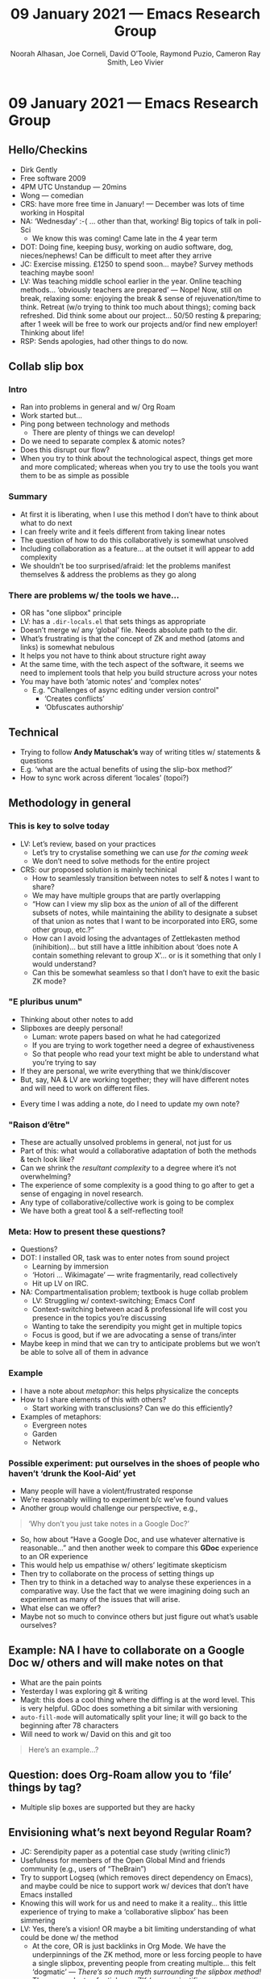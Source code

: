 #+TITLE: 09 January 2021 — Emacs Research Group
#+Author: Noorah Alhasan, Joe Corneli, David O’Toole, Raymond Puzio, Cameron Ray Smith, Leo Vivier
#+roam_tag: HI
#+FIRN_UNDER: erg
#+FIRN_LAYOUT: update
#+DATE_CREATED: <2021-01-09 Saturday>

* 09 January 2021 — Emacs Research Group
** Hello/Checkins
- Dirk Gently
- Free software 2009
- 4PM UTC Unstandup — 20mins
- Wong — comedian
- CRS: have more free time in January! — December was lots of time working in Hospital
- NA: ‘Wednesday’ :-( ... other than that, working!  Big topics of talk in poli-Sci
 - We know this was coming! Came late in the 4 year term
- DOT: Doing fine, keeping busy, working on audio software, dog, nieces/nephews! Can be difficult to meet after they arrive
- JC: Exercise missing. £1250 to spend soon... maybe? Survey methods teaching maybe soon!
- LV: Was teaching middle school earlier in the year. Online teaching methods... ‘obviously teachers are prepared’ — Nope!  Now, still on break, relaxing some: enjoying the break & sense of rejuvenation/time to think. Retreat (w/o trying to think too much about things); coming back refreshed. Did think some about our project... 50/50 resting & preparing; after 1 week will be free to work our projects and/or find new employer!  Thinking about life!
- RSP: Sends apologies, had other things to do now.
** Collab slip box
*** Intro
- Ran into problems in general and w/ Org Roam
- Work started but...
- Ping pong between technology and methods
 - There are plenty of things we can develop!
- Do we need to separate complex & atomic notes?
- Does this disrupt our flow?
- When you try to think about the technological aspect, things get more and more complicated; whereas when you try to use the tools you want them to be as simple as possible
*** Summary
-  At first it is liberating, when I use this method I don’t have to think about what to do next
- I can freely write and it feels different from taking linear notes
- The question of how to do this collaboratively is somewhat unsolved
- Including collaboration as a feature... at the outset it will appear to add complexity
- We shouldn’t be too surprised/afraid: let the problems manifest themselves & address the problems as they go along
*** There are problems w/ the tools we have...
- OR has "one slipbox" principle
- LV: has a =.dir-locals.el= that sets things as appropriate
- Doesn’t merge w/ any ‘global’ file.  Needs absolute path to the dir.
- What’s frustrating is that the concept of ZK and method (atoms and links) is somewhat nebulous
- It helps you not have to think about structure right away
- At the same time, with the tech aspect of the software, it seems we need to implement tools that help you build structure across your notes
- You may have both ‘atomic notes’ and ‘complex notes’
 - E.g. "Challenges of async editing under version control"
  - ‘Creates conflicts’
  - ‘Obfuscates authorship’
** Technical
- Trying to follow *Andy Matuschak’s* way of writing titles w/ statements & questions
- E.g. ‘what are the actual benefits of using the slip-box method?’
- How to sync work across diferent ‘locales’ (topoi?)
** Methodology in general
*** This is key to solve today
- LV: Let’s review, based on your practices
 - Let’s try to crystalise something we can use /for the coming week/
 - We don’t need to solve methods for the entire project
- CRS: our proposed solution is mainly techinical
 - How to seamlessly transition between notes to self & notes I want to share?
 - We may have multiple groups that are partly overlapping
 - “How can I view my slip box as the /union/ of all of the different subsets of notes, while maintaining the ability to designate a subset of that union as notes that I want to be incorporated into ERG, some other group, etc.?”
 - How can I avoid losing the advantages of Zettlekasten method (inihibition)... but still have a little inhibition about ‘does note A contain something relevant to group X’... or is it something that only I would understand?
 - Can this be somewhat seamless so that I don’t have to exit the basic ZK mode?
*** "E pluribus unum"
 - Thinking about other notes to add
 - Slipboxes are deeply personal!
  - Luman: wrote papers based on what he had categorized
  - If you are trying to work together need a degree of exhaustiveness
  - So that people who read your text might be able to understand what you’re trying to say
 - If they are personal, we write everything that we think/discover
 - But, say, NA & LV are working together; they will have different notes and will need to work on different files.
- Every time I was adding a note, do I need to update my own note?
*** "Raison d’être"
- These are actually unsolved problems in general, not just for us
- Part of this: what would a collaborative adaptation of both the methods & tech look like?
- Can we shrink the /resultant complexity/ to a degree where it’s not overwhelming?
- The experience of some complexity is a good thing to go after to get a sense of engaging in novel research.
- Any type of collaborative/collective work is going to be complex
- We have both a great tool & a self-reflecting tool!
*** Meta: How to present these questions?
- Questions?
- DOT: I installed OR, task was to enter notes from sound project
 - Learning by immersion
 - ‘Hotori ... Wikimagate’ — write fragmentarily, read collectively
 - Hit up LV on IRC.
- NA: Compartmentalisation problem; textbook is huge collab problem
 - LV: Struggling w/ context-switching; Emacs Conf
 - Context-switching between acad & professional life will cost you presence in the topics you’re discussing
 - Wanting to take the serendipity you might get in multiple topics
 - Focus is good, but if we are advocating a sense of trans/inter
- Maybe keep in mind that we can try to anticipate problems but we won’t be able to solve all of them in advance
*** Example
- I have a note about /metaphor/: this helps physicalize the concepts
- How to I share elements of this with others?
 - Start working with transclusions?  Can we do this efficiently?
- Examples of metaphors:
 - Evergreen notes
 - Garden
 - Network

*** Possible experiment: put ourselves in the shoes of people who haven’t ‘drunk the Kool-Aid’ yet
- Many people will have a violent/frustrated response
- We’re reasonably willing to experiment b/c we’ve found values
- Another group would challenge our perspective, e.g.,
#+begin_quote
‘Why don’t you just take notes in a Google Doc?’
#+end_quote
- So, how about “Have a Google Doc, and use whatever alternative is reasonable...” and then another week to compare this *GDoc* experience to an OR experience
- This would help us empathise w/ others’ legitimate skepticism
- Then try to collaborate on the process of setting things up
- Then try to think in a detached way to analyse these experiences in a comparative way.  Use the fact that we were imagining doing such an experiment as many of the issues that will arise.
- What else can we offer?
- Maybe not so much to convince others but just figure out what’s usable ourselves?
** Example: NA I have to collaborate on a Google Doc w/ others and will make notes on that
- What are the pain points
- Yesterday I was exploring git & writing
- Magit: this does a cool thing where the diffing is at the word level. This is very helpful. GDoc does something a bit similar with versioning
- =auto-fill-mode= will automatically split your line; it will go back to the beginning after 78 characters
- Will need to work w/ David on this and git too
#+begin_quote
Here’s an example...?
#+end_quote
** Question: does Org-Roam allow you to ‘file’ things by tag?
- Multiple slip boxes are supported but they are hacky
** Envisioning what’s next beyond Regular Roam?
- JC: Serendipity paper as a potential case study (writing clinic?)
- Usefulness for members of the Open Global Mind and friends community (e.g., users of “TheBrain”)
- Try to support Logseq (which removes direct dependency on Emacs), and maybe could be nice to support work w/ devices that don’t have Emacs installed
- Knowing this will work for us and need to make it a reality... this little experience of trying to make a ‘collaborative slipbox’ has been simmering
- LV: Yes, there’s a vision! OR maybe a bit limiting understanding of what could be done w/ the method
 - At the core, OR is just backlinks in Org Mode.  We have the underpinnings of the ZK method, more or less forcing people to have a single slipbox, preventing people from creating multiple... this felt ‘dogmatic’ — /There’s so much myth surrounding the slipbox method!/
 - There was plenty of articles on ZK (some scientific, some sensationalistic) in 2020
 - In the process of popularising the method we ended up with a muddle
 - The veneer of simplicity (it’s just atoms and links)... lots of people said ‘that’s a good way to tackle the resistance I’m feeling’
 - But it’s actually a more complex!
- “How to take smart notes” book: not rigorous enough (either for self or how to make it collaborative)
- How does what we’re doing here relate to Wiki?  We’ve moved away from what ZK was.  
- Are we trying to create something that has a method to it — more than just notes and atoms (How to Design Research?)
- Maybe we ought to get started on working on /this method/
 - A machine that builds itself as it goes!
 - E.g., we don’t need to track authorship (b/c we can let Git do this)
 - It would be good if we could have collaborative editing... all this to say!
  - Do we need to redefine what this whitepaper is about?
  - Developing a /new method/...
  - vs covering both practical aspect of collaborative research & interesting complex aspects...
- Developing software that works for our research?
- Before org mode there was planner mode & remember mode. You could hook them up.  The thing that received the initial deposit of thoughts, w/o having to navigate into a structure to see where it fits.  Maybe you could put some meta structure on top. F12: I don’t have to choose where this note goes — one ZK or another — and use a separate package to capture pieces of inforamation...
- For the vast majority of problems, the technical stuff won’t be the major problem; e.g., transclusions &c., if we have good reasons to implement it and people motivated, we can do it. Nothing feels impossible, it’s just an investment of time. crdt... a little more complicated but it doesn’t feel like an intractable problem.  This is reassuring.
- If thinking about methods to do research is the only (major?) thing we need to spend time on, this feels like something a research group could tackle... For us, not only are we finding the lay of the research field, but we’d also be developing something at the end that ushers in a software that does everything that we wanted and missed w/ other software.  Vehiculate ideas of free software and what it’s good for; also allows rich research (incl. transdisciplinary research) to evolve
- LV: Deleuze’s concept of ‘rhizome’ — concepts have a life of their own & can move to another field (‘deterritorialization’)... I discovered this in my 2nd year at University, and have been striving to find tools & methods that allow my thinking to work like this
 - You can think nonlinearly w/ a sheet of paper!
 - But what tools encourage you to think like this?
 - To... have a second brain which invites you towards transdisciplinarity... this feels like a revolution!
 - The work can be informed both by cognitive science & philosophy!
- CRS: I like focusing (here) on the direction we’re really interested in, and not getting too caught up in technical detail
 - Wheeler: don’t proceed to calculate until you have a good sense of where the calculation is going to go (the answer)
 - There’s a risk of calculating w/o knowing what we’re trying to calculate!
- One of the questions: should we not allow there to be a straightjacket of producing a ‘whitepaper’?  What’s the collective interest?
- CRS: Learn more deeply w/ a broader purview... These prevent us from finding paths toward learning
 - How does one approach any new question?
 - Our ability to ask questions...! There’s a pure unadulterated perspective in a group to ask questions & revise the collection of questions... b/c we have sythesized information, e.g., 1000 questions into 10!
 - A certain genre of philosophy would push back and say this is just scientistic reductionism (it’s possible to engage in lossless compression? Not nec.). BUT there’s advantage from a practical perspective to be able to compress information.
 - Many mathematicians are fueled by ‘compression’ and it’s beauty as a motivator.
 - How to approach the wide range of possibilities? Be able to navigate communities focused on e.g., literature, while navigating physics, computing, and so on.
 - How would someone who has investigated these topics for a long time think about these things? If you’re willing to go through the laborious process of getting degrees and becoming card-carrying... BUT now the information is out there and we wouldn’t necessarily have to go this traditional route.  The problem is that we don’t seem to have the best representations of the questions so we can know what’s been learned in the past and we don’t know what the most important problems are.
 - This question of how can we learn collectively, taking advantage of interdisciplinary interests & backgrounds, and not just transmit but allow a process of communication to enable each & every one of us to learn & improve collectively...
- CRS: I have some intuition that attempting to coordinate on an OR... can make some progress on this grand vision & discover the extent to which each of our visions may be relevant; making communication between individuals just as fascile as building a personal wiki is for the individual. ZK preceded development of wikis; it’s one way to discover linking; Wiki discovered doing it collectively.
- The relationship between ZK and wikis...?  What if you built it with a smaller & more tight knit group
- Wikipedia editors usually aren’t in tight communication with each other
** Key take-aways
*** Reason why we got together: there was a diamond in the rough with the method
- The ‘panacea’ / ‘fad’
- Work is not finished when it comes to finding the best tool
- ZK: by essentalising note-taking, we have the best wireframe to develop a tool which is true to a method we can develop...
- OR: is a limiting factor, but it’s probably the best we have now for developing onto the wire frame
 - Maybe the design of OR simplified but not in the right way...?
 - So we can question some of the principles to contribute to a method... that we can connect w/ something glorious!
- LV: The process of ‘refinement’ seems key
 - we can access academic journals (often for free)
 - But: we also see people calling for ‘simplify, simplify’. If someone is overwhelmed by the choice of which book/person they should be learning from, having a system that says ‘you just need to find the atoms & link them together’ is alluring
 - What we’re looking at here is how to get information from as wide a sample as possible
 - Scraps of paper, Post-It notes; now it’s 4 keystrokes away!
 - With the technology we have in the context of HCI allows a wide surface that we can gather based on readings & serendipity & discussion... but also condense all of this information (carbon into diamond)
 - Tech plays a role of both cataloguing and refining knowledge
 - Yes, we have good tools for cataloguing things (Zotero, Evernote)
 - But when it comes to going from ‘raw carbon’ or ‘dirt’ to diamond... I’m not sure there are good methods!
 - Are computer & tech really being used to facilitate this process of refinement?  This seems like an essential process to tackle
 - Elaboration is an action word that means taking something and incrementing it so that it has more value at the end
  - JC: Cf. ‘Augmentation’
 - Trying both, to keep us open-minded about the process & to have some output at the end...
  - Meta-perspective: maybe the way we narrowed before wasn’t the best?
  - More food for thought...
  - We also need to think about the viability of the project & precarity of LV’s position (e.g., grants)
  - Could this project be presented to a research group?  Finding a methodology for research...?  Is this the gold we were looking for?
  - LV: As far as my interest concerns there seems to be a wealth to be exploited here.
** Review
*** 1. Review the intention: what do we expect to learn or make together?
**** Desire to work on methodology: address the many hurdles LV faced with collaborative slip box
*** 2. Establish what is happening: what and how are we learning?
**** Over the week, got a clearer notion of what’s going on here after looking at OR in action, will look at things after the call
**** We’re all getting to know each other better during the week
*** 3. What are some different perspectives on what’s happening?
**** LV & CRS had a lot to say today! (<5 mins each? Length of intervention was a result of the topics! There was some free association style.)
**** Taking a step back was helpful
**** exp2exp wiki does exist, paired with Tyler on Firn, we could go on w/ this
**** JC: Loved the reference to Deleuze
**** About these PARS... the method of ongoing review still needs improvement
**** We missed Ray... would be nice to pass him a link to the recording (later in the week)
*** 4. What did we learn or change?
**** Today w/o necessarily setting out to do this we took steps back to think about what we’re actually doing: more concerned with direction than outputs
**** Missing link in HCI: refinement! Another: the importance of collaboration! — Everyone is able to collect a lot of data, but if people can’t refine... collaborative writing based on refinement of drafts &c; is not a proper way to elaborate
*** 5. What else should we change going forward?
**** Awareness of the adversarial process in review of research
**** Seed the collaboration by collaborating on an OR instance
**** Maybe not call it a ‘white paper’ — we want to continue this exploration, including infrastructure
**** We could learn more from these if we start from a review next time: the distinction between skillful & unskillful (e.g., start w/ a 15 minute review next week where we use these as data); possibly bring this in as a monthly cycle (review method)
**** LV: Planning to go back over notes & improve current ZK to share
**** Same time next week 17:30 UTC next week!
